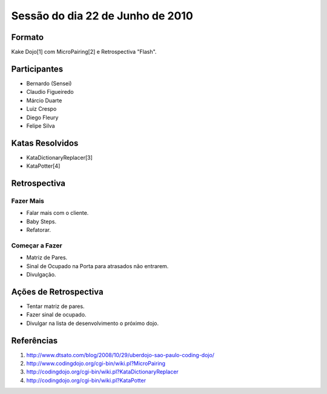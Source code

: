 =================================
Sessão do dia 22 de Junho de 2010
=================================

-------
Formato
-------

Kake Dojo[1] com MicroPairing[2] e Retrospectiva "Flash".

-------------
Participantes
-------------

* Bernardo (Sensei)
* Claudio Figueiredo
* Márcio Duarte
* Luiz Crespo
* Diego Fleury
* Felipe Silva

----------------
Katas Resolvidos
----------------

* KataDictionaryReplacer[3]
* KataPotter[4]

-------------
Retrospectiva
-------------

Fazer Mais
----------

* Falar mais com o cliente.
* Baby Steps.
* Refatorar.

Começar a Fazer
---------------

* Matriz de Pares.
* Sinal de Ocupado na Porta para atrasados não entrarem.
* Divulgação.

----------------------
Ações de Retrospectiva
----------------------

* Tentar matriz de pares.
* Fazer sinal de ocupado.
* Divulgar na lista de desenvolvimento o próximo dojo.

-----------
Referências
-----------

#. http://www.dtsato.com/blog/2008/10/29/uberdojo-sao-paulo-coding-dojo/

#. http://www.codingdojo.org/cgi-bin/wiki.pl?MicroPairing 

#. http://codingdojo.org/cgi-bin/wiki.pl?KataDictionaryReplacer

#. http://codingdojo.org/cgi-bin/wiki.pl?KataPotter